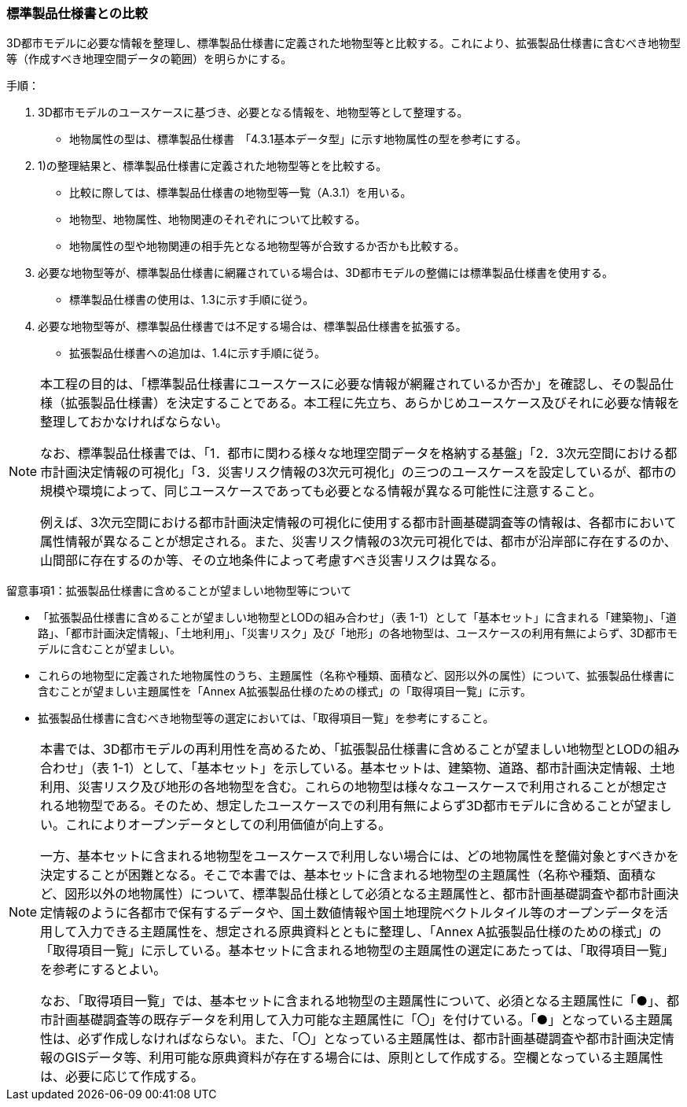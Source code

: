 [[toc1_02]]
=== 標準製品仕様書との比較

3D都市モデルに必要な情報を整理し、標準製品仕様書に定義された地物型等と比較する。これにより、拡張製品仕様書に含むべき地物型等（作成すべき地理空間データの範囲）を明らかにする。

手順：

. 3D都市モデルのユースケースに基づき、必要となる情報を、地物型等として整理する。

** 地物属性の型は、標準製品仕様書　「4.3.1基本データ型」に示す地物属性の型を参考にする。

. 1)の整理結果と、標準製品仕様書に定義された地物型等とを比較する。

** 比較に際しては、標準製品仕様書の地物型等一覧（A.3.1）を用いる。

** 地物型、地物属性、地物関連のそれぞれについて比較する。

** 地物属性の型や地物関連の相手先となる地物型等が合致するか否かも比較する。

. 必要な地物型等が、標準製品仕様書に網羅されている場合は、3D都市モデルの整備には標準製品仕様書を使用する。

** 標準製品仕様書の使用は、1.3に示す手順に従う。

. 必要な地物型等が、標準製品仕様書では不足する場合は、標準製品仕様書を拡張する。

** 拡張製品仕様書への追加は、1.4に示す手順に従う。

[NOTE,type=commentary]
--
本工程の目的は、「標準製品仕様書にユースケースに必要な情報が網羅されているか否か」を確認し、その製品仕様（拡張製品仕様書）を決定することである。本工程に先立ち、あらかじめユースケース及びそれに必要な情報を整理しておかなければならない。

なお、標準製品仕様書では、「1．都市に関わる様々な地理空間データを格納する基盤」「2．3次元空間における都市計画決定情報の可視化」「3．災害リスク情報の3次元可視化」の三つのユースケースを設定しているが、都市の規模や環境によって、同じユースケースであっても必要となる情報が異なる可能性に注意すること。

例えば、3次元空間における都市計画決定情報の可視化に使用する都市計画基礎調査等の情報は、各都市において属性情報が異なることが想定される。また、災害リスク情報の3次元可視化では、都市が沿岸部に存在するのか、山間部に存在するのか等、その立地条件によって考慮すべき災害リスクは異なる。
--

留意事項1：拡張製品仕様書に含めることが望ましい地物型等について

** 「拡張製品仕様書に含めることが望ましい地物型とLODの組み合わせ」（表 1-1）として「基本セット」に含まれる「建築物」、「道路」、「都市計画決定情報」、「土地利用」、「災害リスク」及び「地形」の各地物型は、ユースケースの利用有無によらず、3D都市モデルに含むことが望ましい。

** これらの地物型に定義された地物属性のうち、主題属性（名称や種類、面積など、図形以外の属性）について、拡張製品仕様書に含むことが望ましい主題属性を「Annex A拡張製品仕様のための様式」の「取得項目一覧」に示す。

** 拡張製品仕様書に含むべき地物型等の選定においては、「取得項目一覧」を参考にすること。

[NOTE,type=commentary]
--
本書では、3D都市モデルの再利用性を高めるため、「拡張製品仕様書に含めることが望ましい地物型とLODの組み合わせ」（表 1-1）として、「基本セット」を示している。基本セットは、建築物、道路、都市計画決定情報、土地利用、災害リスク及び地形の各地物型を含む。これらの地物型は様々なユースケースで利用されることが想定される地物型である。そのため、想定したユースケースでの利用有無によらず3D都市モデルに含めることが望ましい。これによりオープンデータとしての利用価値が向上する。

一方、基本セットに含まれる地物型をユースケースで利用しない場合には、どの地物属性を整備対象とすべきかを決定することが困難となる。そこで本書では、基本セットに含まれる地物型の主題属性（名称や種類、面積など、図形以外の地物属性）について、標準製品仕様として必須となる主題属性と、都市計画基礎調査や都市計画決定情報のように各都市で保有するデータや、国土数値情報や国土地理院ベクトルタイル等のオープンデータを活用して入力できる主題属性を、想定される原典資料とともに整理し、「Annex A拡張製品仕様のための様式」の「取得項目一覧」に示している。基本セットに含まれる地物型の主題属性の選定にあたっては、「取得項目一覧」を参考にするとよい。

なお、「取得項目一覧」では、基本セットに含まれる地物型の主題属性について、必須となる主題属性に「●」、都市計画基礎調査等の既存データを利用して入力可能な主題属性に「〇」を付けている。「●」となっている主題属性は、必ず作成しなければならない。また、「〇」となっている主題属性は、都市計画基礎調査や都市計画決定情報のGISデータ等、利用可能な原典資料が存在する場合には、原則として作成する。空欄となっている主題属性は、必要に応じて作成する。
--

